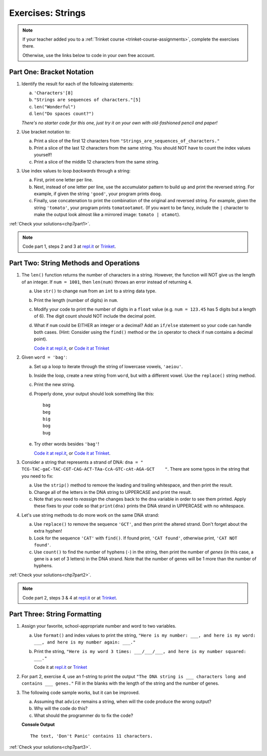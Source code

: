 .. _strings-exercises:

Exercises: Strings
==================

.. admonition:: Note

   If your teacher added you to a :ref:`Trinket course <trinket-course-assignments>`, complete the exercises
   there.

   Otherwise, use the links below to code in your own free account.
   
Part One: Bracket Notation
--------------------------

#. Identify the result for each of the following statements:

   a. ``'Characters'[8]``
   b. ``"Strings are sequences of characters."[5]``
   c. ``len("Wonderful")``
   d. ``len("Do spaces count?")``

   *There's no starter code for this one, just try it on your own with
   old-fashioned pencil and paper!*

#. Use bracket notation to:

   a. Print a slice of the first 12 characters from
      ``"Strings_are_sequences_of_characters."``
   b. Print a slice of the last 12 characters from the same string. You should
      NOT have to count the index values yourself!
   c. Print a slice of the middle 12 characters from the same string.

#. Use index values to loop *backwards* through a string:

   a. First, print one letter per line.
   b. Next, instead of one letter per line, use the accumulator pattern to build
      up and print the reversed string. For example, if given the string
      ``'good'``, your program prints ``doog``.
   c. Finally, use concatenation to print the combination of the original and
      reversed string. For example, given the string ``'tomato'``, your program
      prints ``tomatootamot``. (If you want to be fancy, include the ``|``
      character to make the output look almost like a mirrored image: ``tomato | otamot``). 

:ref:`Check your solutions<chp7part1>`.

.. admonition:: Note

   Code part 1, steps 2 and 3 at
   `repl.it <https://repl.it/@launchcode/LCHS-Strings-Exercises-Part-1-2-and-3>`__
   or `Trinket <https://trinket.io/python/84ea5aa0f9?showInstructions=true>`__.

Part Two: String Methods and Operations
---------------------------------------

#. The ``len()`` function returns the number of characters in a string. However,
   the function will NOT give us the length of an integer. If ``num = 1001``,
   then ``len(num)`` throws an error instead of returning ``4``.

   a. Use ``str()`` to change ``num`` from an ``int`` to a string data type.
   b. Print the length (number of digits) in ``num``.
   c. Modify your code to print the number of digits in a ``float`` value (e.g.
      ``num = 123.45`` has 5 digits but a length of 6). The digit count should
      NOT include the decimal point.
   d. What if ``num`` could be EITHER an integer or a decimal? Add an ``if/else``
      statement so your code can handle both cases.  (Hint: Consider using the
      ``find()`` method or the ``in`` operator to check if ``num`` contains a
      decimal point).

      `Code it at repl.it <https://repl.it/@launchcode/LCHS-Strings-Exercises-Part-2-1>`__, or
      `Code it at Trinket <https://trinket.io/python/4381e7f741?showInstructions=true>`__

#. Given ``word = 'bag'``:

   a. Set up a loop to iterate through the string of lowercase vowels,
      ``'aeiou'``.
   b. Inside the loop, create a new string from ``word``, but with a different
      vowel. Use the ``replace()`` string method.
   c. Print the new string.
   d. Properly done, your output should look something like this:

      ::

         bag
         beg
         big
         bog
         bug
   
   e. Try other words besides ``'bag'``!

      `Code it at repl.it <https://repl.it/@launchcode/LCHS-Strings-Exercises-Part-2-2>`__, or
      `Code it at Trinket <https://trinket.io/python/3d9aa1cac1?showInstructions=true>`__.

#. Consider a string that represents a strand of DNA:
   ``dna = " TCG-TAC-gaC-TAC-CGT-CAG-ACT-TAa-CcA-GTC-cAt-AGA-GCT    "``. There
   are some typos in the string that you need to fix:

   a. Use the ``strip()`` method to remove the leading and trailing whitespace,
      and then print the result.
   b. Change all of the letters in the DNA string to UPPERCASE and print the
      result.
   c. Note that you need to *reassign* the changes back to the ``dna`` variable in order to see them printed. 
      Apply these fixes to your code so that ``print(dna)`` prints the DNA strand in UPPERCASE
      with no whitespace.

#. Let's use string methods to do more work on the same DNA strand:

   a. Use ``replace()`` to remove the sequence ``'GCT'``, and then print the altered
      strand. Don't forget about the extra hyphen!
   b. Look for the sequence ``'CAT'`` with ``find()``. If found print, ``'CAT
      found'``, otherwise print, ``'CAT NOT found'``.
   c. Use ``count()`` to find the number of hyphens (``-``) in the string, then
      print the number of *genes* (in this case, a gene is a set of 3 letters) in the DNA strand. Note
      that the number of genes will be 1 more than the number of hyphens. 

:ref:`Check your solutions<chp7part2>`.

.. admonition:: Note

   Code part 2, steps 3 & 4 at `repl.it <https://repl.it/@launchcode/LCHS-Strings-Exercises-Part-2-3-and-4>`__
   or at `Trinket <https://trinket.io/python3/71f52d00c7?showInstructions=true>`__.

Part Three: String Formatting
-----------------------------

#. Assign your favorite, school-appropriate number and word to two variables.
   
   a. Use ``format()`` and index values to print the string,
      ``"Here is my number: ___, and here is my word: ___, and here is my
      number again: ___."``
   b. Print the string, ``"Here is my word 3 times: ___/___/___, and here is my
      number squared: ___."``

      Code it at `repl.it <https://repl.it/@launchcode/LCHS-Strings-Exercises-Part-3-1>`__ or
      `Trinket <https://trinket.io/python/40b4bd19fb?showInstructions=true>`__

#. For part 2, exercise 4, use an f-string to print the output
   ``"The DNA string is ___ characters long and contains ___ genes."`` Fill in
   the blanks with the length of the string and the number of genes.

#. The following code sample works, but it can be improved.

   a. Assuming that ``advice`` remains a string, when will the code produce the
      wrong output?
   b. Why will the code do this?
   c. What should the programmer do to fix the code?

   .. sourcecode:: python
      :linenos:

      advice = "Don't Panic"

      output = "The text, '{0}' contains {1} characters."

      print(output.format("Don't Panic", 11))
   
   **Console Output**

   ::

      The text, 'Don't Panic' contains 11 characters.

:ref:`Check your solutions<chp7part3>`.